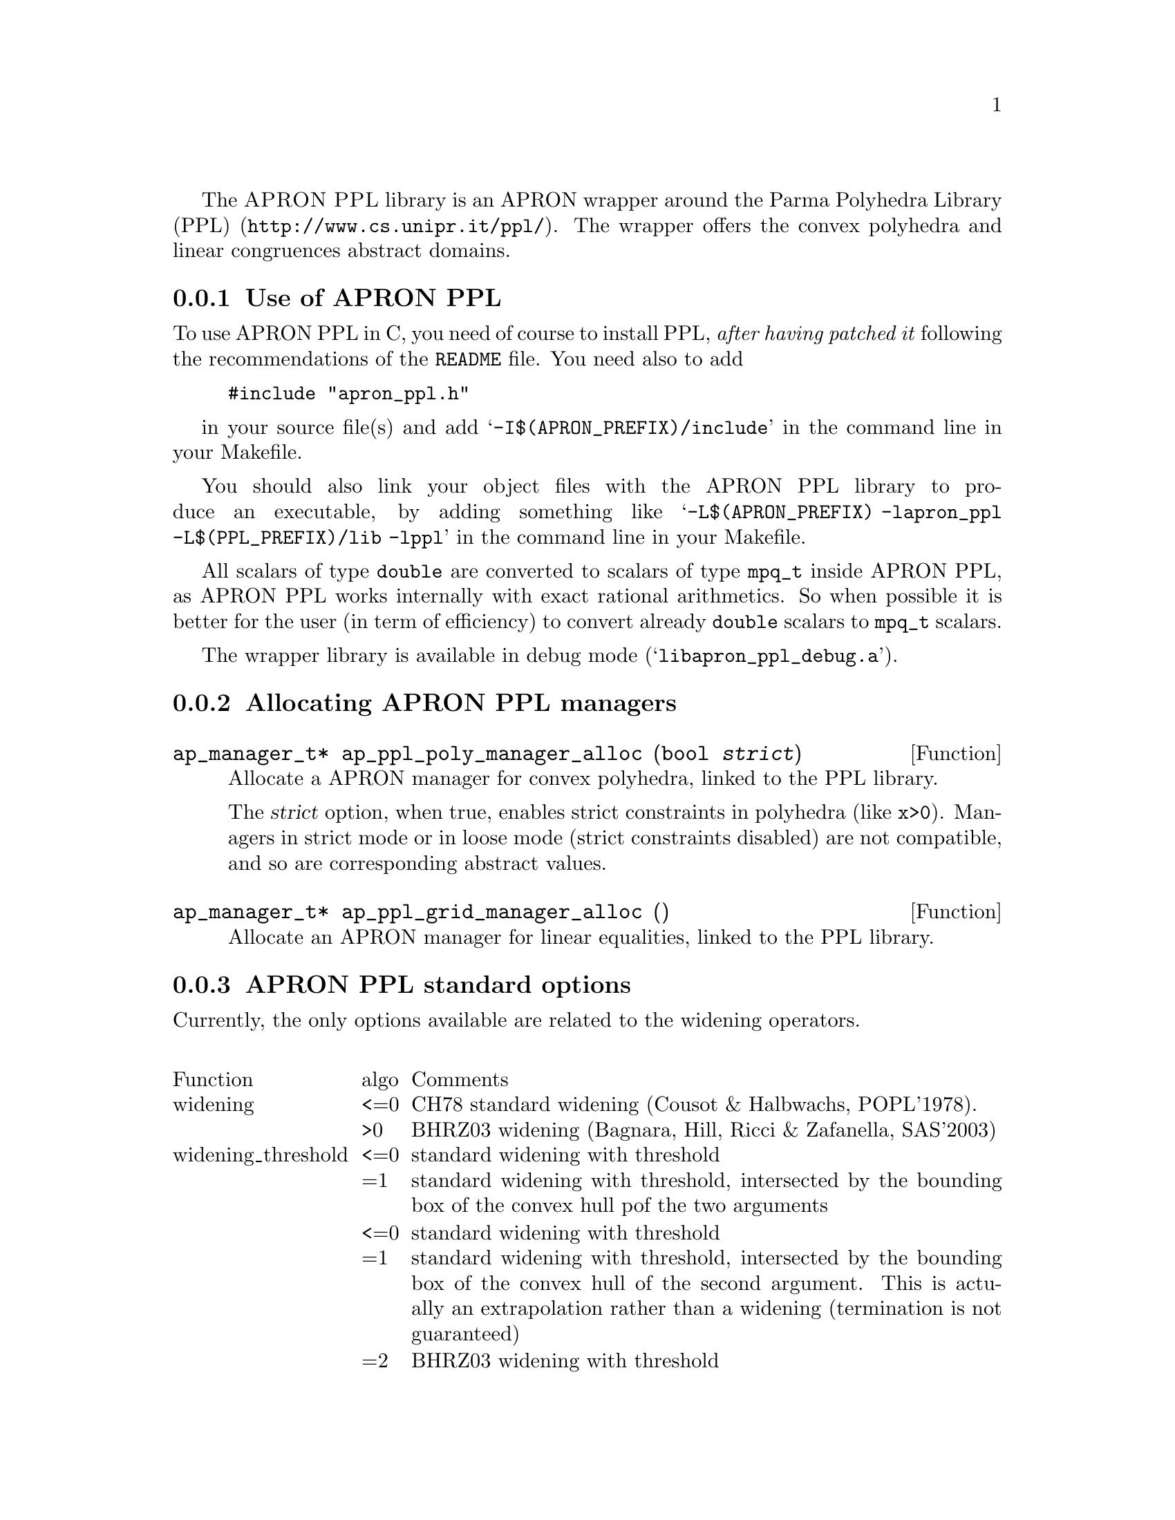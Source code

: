 @c This file is part of the APRON Library, released under LGPL
@c license. Please read the COPYING file packaged in the distribution

@c to be included from apron.texi

The @sc{APRON PPL} library is an APRON wrapper around the
@uref{http://www.cs.unipr.it/ppl/, Parma Polyhedra Library (PPL)}. The
wrapper offers the convex polyhedra and linear congruences abstract
domains.

@menu
* Use of APRON PPL::
* Allocating APRON PPL managers::
* APRON PPL standard options::
@end menu

@c ===================================================================
@node Use of APRON PPL, Allocating APRON PPL managers,,PPL
@subsection Use of APRON PPL
@c ===================================================================

To use APRON PPL in C, you need of course to install PPL, @emph{after having patched it} following the recommendations of the @file{README} file. 
You need also to add
@example
#include "apron_ppl.h"
@end example
in your source file(s) and add @samp{-I$(APRON_PREFIX)/include} in the
command line in your Makefile.

You should also link your object files with the APRON PPL library
to produce an executable, by adding something like
@samp{-L$(APRON_PREFIX) -lapron_ppl -L$(PPL_PREFIX)/lib -lppl} in the
command line in your Makefile.

All scalars of type @code{double} are converted to scalars of type
@code{mpq_t} inside APRON PPL, as APRON PPL works internally with exact
rational arithmetics. So when possible it is better for the user (in
term of efficiency) to convert already @code{double} scalars to
@code{mpq_t} scalars.

The wrapper library is available in debug mode
(@samp{libapron_ppl_debug.a}).

@c ===================================================================
@node Allocating APRON PPL managers, APRON PPL standard options, Use of APRON PPL, PPL
@subsection Allocating APRON PPL managers
@c ===================================================================

@deftypefun ap_manager_t* ap_ppl_poly_manager_alloc (bool @var{strict})
Allocate a APRON manager for convex polyhedra, linked to the PPL
library.

The @var{strict} option, when true, enables strict constraints in polyhedra
(like @code{x>0}). Managers in strict mode or in loose mode
(strict constraints disabled) are not compatible, and so are
corresponding abstract values.
@end deftypefun

@deftypefun ap_manager_t* ap_ppl_grid_manager_alloc ()
Allocate an APRON manager for linear equalities, linked to the PPL
library.
@end deftypefun

@c ===================================================================
@node APRON PPL standard options,  , Allocating APRON PPL managers, PPL
@subsection APRON PPL standard options
@c ===================================================================

Currently, the only options available are related to the widening
operators. 

@multitable @columnfractions .2 .06 .74

@item Function              @tab algo      @tab Comments
@item
@item widening
@tab <=0 
@tab CH78 standard widening (Cousot & Halbwachs, POPL'1978).
@item
@tab >0
@tab BHRZ03 widening (Bagnara, Hill, Ricci & Zafanella, SAS'2003)
@item
@item widening_threshold
@tab <=0
@tab standard widening with threshold
@item
@tab =1
@tab standard widening with threshold, intersected by the bounding box of the convex hull pof the two arguments
@item
@tab <=0
@tab standard widening with threshold
@item
@tab =1
@tab standard widening with threshold, intersected by the bounding box of the convex hull of the second argument. This is actually an extrapolation rather than a widening (termination is not guaranteed)
@item
@tab =2
@tab BHRZ03 widening with threshold
@item
@tab =3
@tab BHRZ03 widening with threshold, intersected by the bounding box of the convex hull of the second argument. This is actually an extrapolation rather than a widening (termination is not guaranteed)
@end multitable
